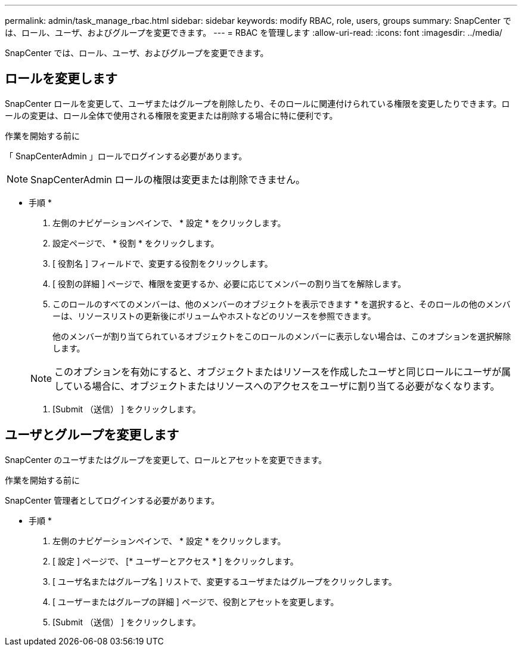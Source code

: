 ---
permalink: admin/task_manage_rbac.html 
sidebar: sidebar 
keywords: modify RBAC, role, users, groups 
summary: SnapCenter では、ロール、ユーザ、およびグループを変更できます。 
---
= RBAC を管理します
:allow-uri-read: 
:icons: font
:imagesdir: ../media/


[role="lead"]
SnapCenter では、ロール、ユーザ、およびグループを変更できます。



== ロールを変更します

SnapCenter ロールを変更して、ユーザまたはグループを削除したり、そのロールに関連付けられている権限を変更したりできます。ロールの変更は、ロール全体で使用される権限を変更または削除する場合に特に便利です。

.作業を開始する前に
「 SnapCenterAdmin 」ロールでログインする必要があります。


NOTE: SnapCenterAdmin ロールの権限は変更または削除できません。

* 手順 *

. 左側のナビゲーションペインで、 * 設定 * をクリックします。
. 設定ページで、 * 役割 * をクリックします。
. [ 役割名 ] フィールドで、変更する役割をクリックします。
. [ 役割の詳細 ] ページで、権限を変更するか、必要に応じてメンバーの割り当てを解除します。
. このロールのすべてのメンバーは、他のメンバーのオブジェクトを表示できます * を選択すると、そのロールの他のメンバーは、リソースリストの更新後にボリュームやホストなどのリソースを参照できます。
+
他のメンバーが割り当てられているオブジェクトをこのロールのメンバーに表示しない場合は、このオプションを選択解除します。

+

NOTE: このオプションを有効にすると、オブジェクトまたはリソースを作成したユーザと同じロールにユーザが属している場合に、オブジェクトまたはリソースへのアクセスをユーザに割り当てる必要がなくなります。

. [Submit （送信） ] をクリックします。




== ユーザとグループを変更します

SnapCenter のユーザまたはグループを変更して、ロールとアセットを変更できます。

.作業を開始する前に
SnapCenter 管理者としてログインする必要があります。

* 手順 *

. 左側のナビゲーションペインで、 * 設定 * をクリックします。
. [ 設定 ] ページで、 [* ユーザーとアクセス * ] をクリックします。
. [ ユーザ名またはグループ名 ] リストで、変更するユーザまたはグループをクリックします。
. [ ユーザーまたはグループの詳細 ] ページで、役割とアセットを変更します。
. [Submit （送信） ] をクリックします。


